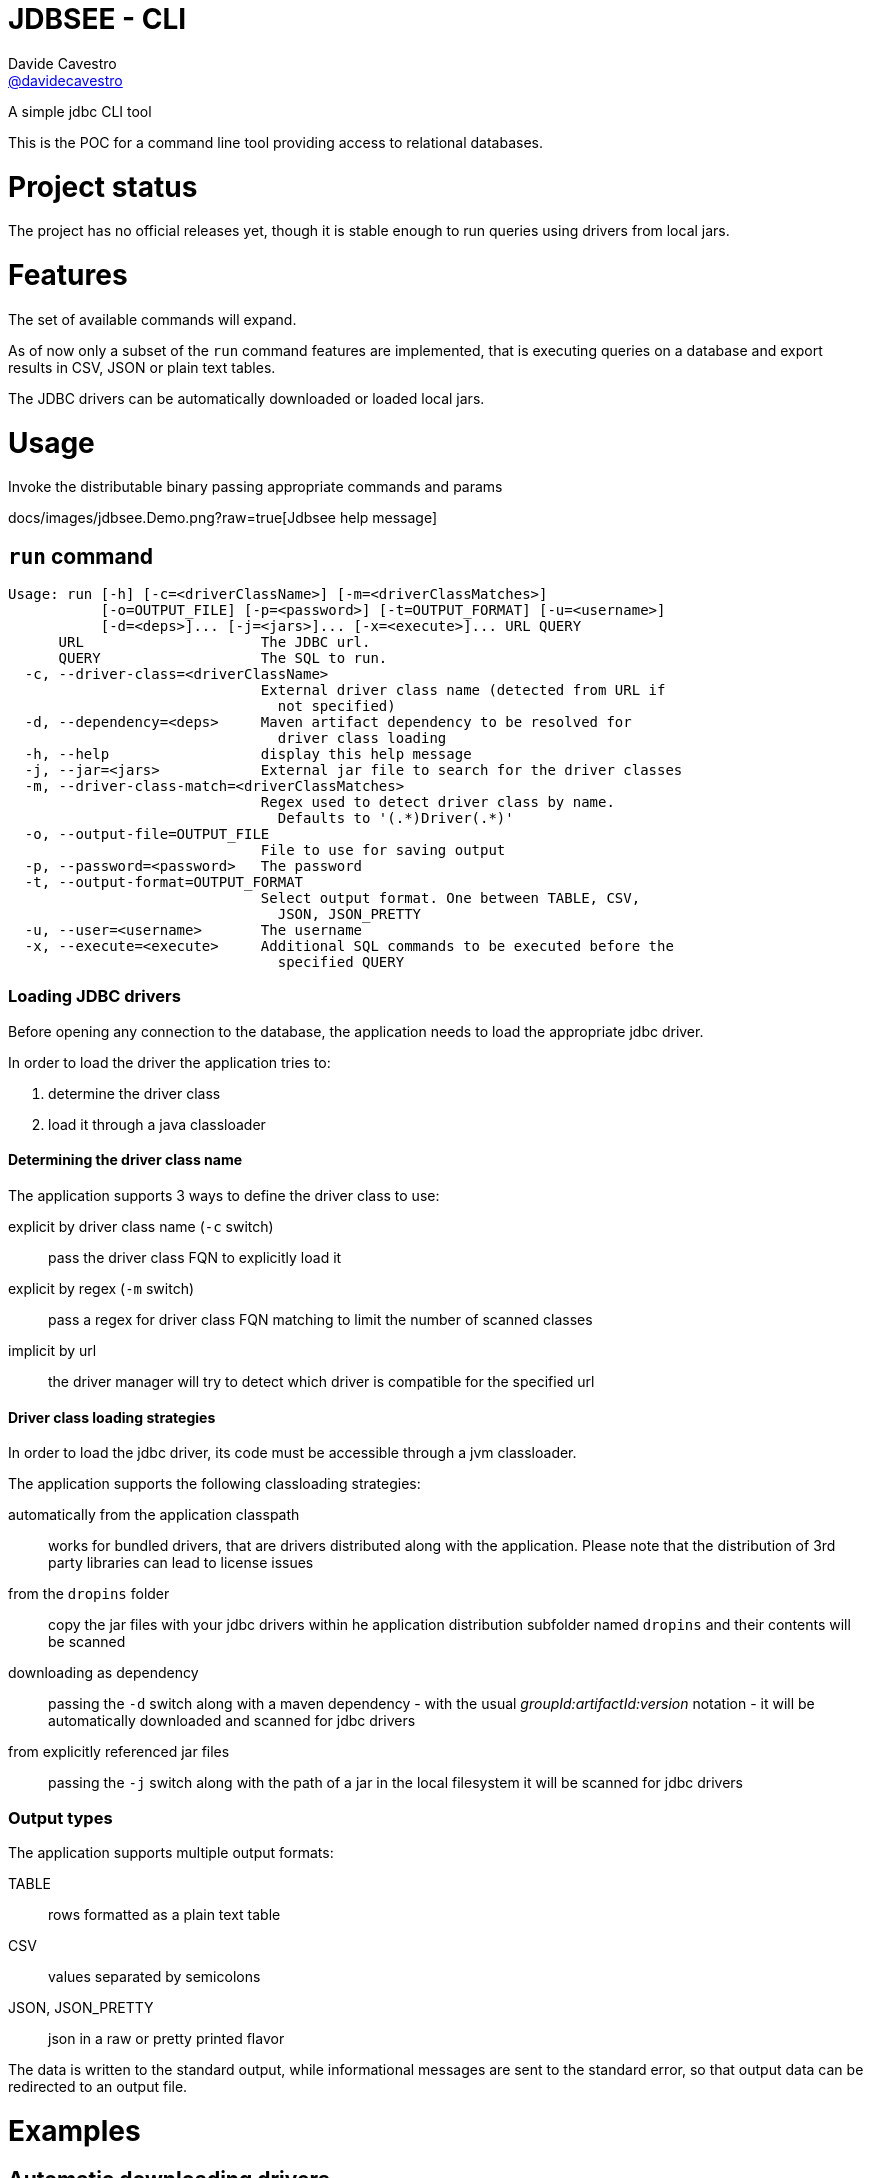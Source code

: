 = JDBSEE - CLI
Davide Cavestro <https://github.com/davidecavestro[@davidecavestro]>
// Settings:
:idprefix:
:idseparator: -
ifndef::env-github[:icons: font]
ifdef::env-github,env-browser[]
:toc: macro
:toclevels: 1
endif::[]
ifdef::env-github[]
:branch: master
:status:
:outfilesuffix: .adoc
:!toc-title:
:caution-caption: :fire:
:important-caption: :exclamation:
:note-caption: :paperclip:
:tip-caption: :bulb:
:warning-caption: :warning:
endif::[]
// URIs:
:uri-repo: https://github.com/davidecavestro/jdbsee
:uri-issues: {uri-repo}/issues
:uri-search-issues: {uri-repo}/search?type=Issues
:uri-ci-travis: https://travis-ci.org/davidecavestro/jdbsee
:uri-coverage-coveralls: https://coveralls.io/github/davidecavestro/jdbsee?branch=master
ifdef::status[]
image:https://img.shields.io/github/license/davidecavestro/jdbsee.svg[Apache License 2.0, link=#copyright-and-license]
image:https://img.shields.io/travis/davidecavestro/jdbsee/master.svg[Build Status (Travis CI), link={uri-ci-travis}]
image:https://img.shields.io/coveralls/github/davidecavestro/jdbsee.svg[Coverage Status (Coveralls), link={uri-coverage-coveralls}]
endif::[]

A simple jdbc CLI tool

toc::[]


This is the POC for a command line tool providing access to relational databases.


# Project status

The project has no official releases yet, though it is stable enough to run queries
using drivers from local jars.

# Features

The set of available commands will expand.

As of now only a subset of the `run` command features are implemented, that is
executing queries on a database and export results in CSV, JSON or plain text tables.

The JDBC drivers can be automatically downloaded or loaded local jars.


# Usage


Invoke the distributable binary passing appropriate commands and params


docs/images/jdbsee.Demo.png?raw=true[Jdbsee help message]

## `run` command

```
Usage: run [-h] [-c=<driverClassName>] [-m=<driverClassMatches>]
           [-o=OUTPUT_FILE] [-p=<password>] [-t=OUTPUT_FORMAT] [-u=<username>]
           [-d=<deps>]... [-j=<jars>]... [-x=<execute>]... URL QUERY
      URL                     The JDBC url.
      QUERY                   The SQL to run.
  -c, --driver-class=<driverClassName>
                              External driver class name (detected from URL if
                                not specified)
  -d, --dependency=<deps>     Maven artifact dependency to be resolved for
                                driver class loading
  -h, --help                  display this help message
  -j, --jar=<jars>            External jar file to search for the driver classes
  -m, --driver-class-match=<driverClassMatches>
                              Regex used to detect driver class by name.
                                Defaults to '(.*)Driver(.*)'
  -o, --output-file=OUTPUT_FILE
                              File to use for saving output
  -p, --password=<password>   The password
  -t, --output-format=OUTPUT_FORMAT
                              Select output format. One between TABLE, CSV,
                                JSON, JSON_PRETTY
  -u, --user=<username>       The username
  -x, --execute=<execute>     Additional SQL commands to be executed before the
                                specified QUERY

```


### Loading JDBC drivers

Before opening any connection to the database, the application needs to load the appropriate jdbc driver.

In order to load the driver the application tries to:

1. determine the driver class
2. load it through a java classloader


#### Determining the driver class name

The application supports 3 ways to define the driver class to use:

explicit by driver class name (`-c` switch)::
pass the driver class FQN to explicitly load it

explicit by regex (`-m` switch)::
pass a regex for driver class FQN matching to limit the number of scanned classes

implicit by url::
the driver manager will try to detect which driver is compatible for the specified url



#### Driver class loading strategies

In order to load the jdbc driver, its code must be accessible through a jvm classloader.

The application supports the following classloading strategies:

automatically from the application classpath::

works for bundled drivers, that are drivers distributed along with the application.
Please note that the distribution of 3rd party libraries can lead to license issues


from the `dropins` folder::

copy the jar files with your jdbc drivers within he application distribution subfolder named `dropins`
and their contents will be scanned


downloading as dependency::

passing the `-d` switch along with a maven dependency - with the usual _groupId:artifactId:version_ notation - it will
be automatically downloaded and scanned for jdbc drivers


from explicitly referenced jar files::

passing the `-j` switch along with the path of a jar in the local filesystem it will be scanned for jdbc drivers


### Output types

The application supports multiple output formats:

TABLE::
rows formatted as a plain text table

CSV::
values separated by semicolons

JSON, JSON_PRETTY::
json in a raw or pretty printed flavor

The data is written to the standard output, while informational messages are sent to the
standard error, so that output data can be redirected to an output file.


# Examples

## Automatic downloading drivers

Use the `-d` switch to automatically download drivers
```
./bin/jdbsee run -u postgres -p postgres \
  -d "org.postgresql:postgresql:42.2.1" \
  "jdbc:postgresql://localhost:5432/test" \
  "SELECT * FROM contacts;"
```



## Loading drivers from external jars

Use the `-j` switch to load drivers from filesystem
```
./bin/jdbsee run -u postgres -p postgres \
  -j "/path/to/postgresql.jar" \
  "jdbc:postgresql://localhost:5432/test" \
  "SELECT * FROM contacts;"
```

## Loading drivers from the `dropins` subfolder

Copy your jdbc driver jars into the app distribution under the `dropins` folder, and they will be scanned for jdbc
drivers

```
./bin/jdbsee run -u postgres -p postgres \
  "jdbc:postgresql://localhost:5432/test" \
  "SELECT * FROM contacts;"
```


# How to build

The build system supports producing the distribution of the application both with or
without drivers.

The _main_ distribution comes without drivers, while the _full_ provides
drivers within the `dropins` folder.

The following command generates both _main_ and _full_ distribution archives

```
./gradlew fullDistTar fullDistZip distTar distZip
```

the generated archives are located into the `build/distributions` subfolder

```
build/distributions/
├── jdbsee-0.0.1-SNAPSHOT.tar
├── jdbsee-0.0.1-SNAPSHOT.zip
├── jdbsee-full-0.0.1-SNAPSHOT.tar
└── jdbsee-full-0.0.1-SNAPSHOT.zip

```

Follows an example on how to build with drivers (full distribution) and launch some queries on an in-memory h2 db

```
./gradlew installFullDist && \
./build/install/jdbsee-full/bin/jdbsee run \
-x "create table contacts (id int primary key, name varchar(100));" \
-x "insert into contacts (id, name) values (1, 'Alice');" \
-x "insert into contacts (id, name) values (2, 'Bob');" \
-x "insert into contacts (id, name) values (3, 'John');" \
-x "insert into contacts (id, name) values (4, 'Daisy');" \
"jdbc:h2:mem:test" \
"SELECT * FROM contacts;"
```

you should get

```
┌───────────────────────────────────────┬──────────────────────────────────────┐
│ID                                     │NAME                                  │
├───────────────────────────────────────┼──────────────────────────────────────┤
│1                                      │Alice                                 │
├───────────────────────────────────────┼──────────────────────────────────────┤
│2                                      │Bob                                   │
├───────────────────────────────────────┼──────────────────────────────────────┤
│3                                      │John                                  │
├───────────────────────────────────────┼──────────────────────────────────────┤
│4                                      │Daisy                                 │
└───────────────────────────────────────┴──────────────────────────────────────┘

```
